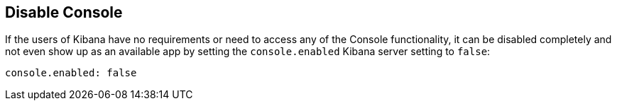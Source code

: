 [[disabling-console]]
== Disable Console

If the users of Kibana have no requirements or need to access any of the Console functionality, it can
be disabled completely and not even show up as an available app by setting the `console.enabled` Kibana server setting to `false`:

[source,yaml]
--------
console.enabled: false
--------
